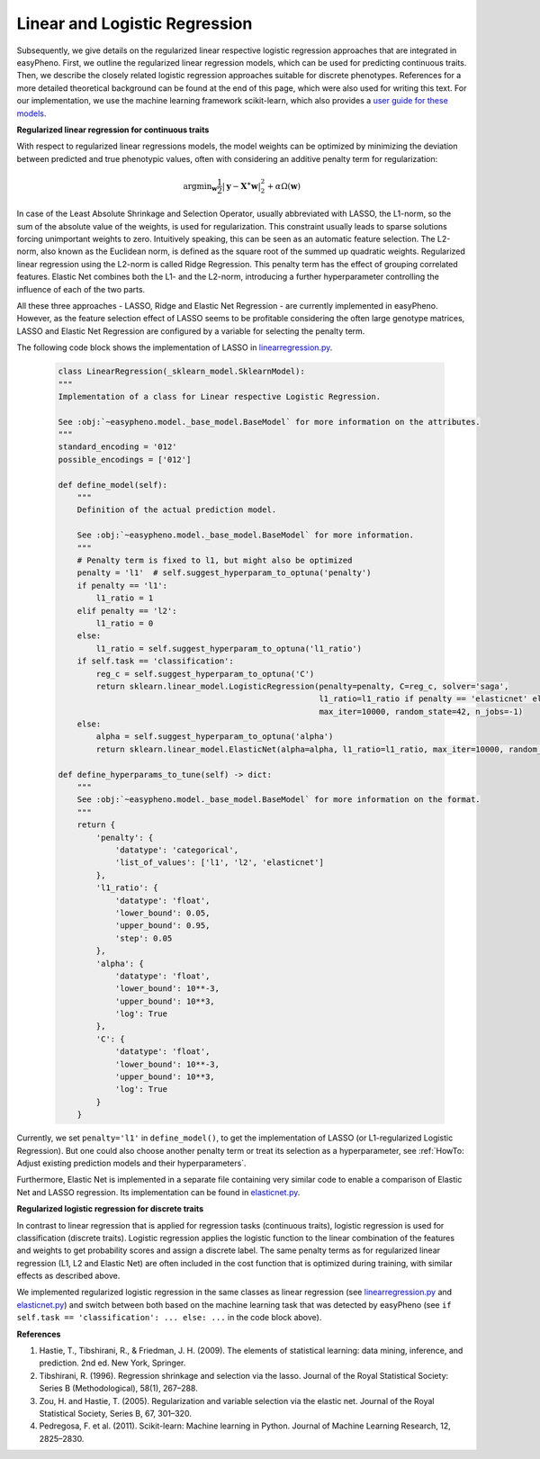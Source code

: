 Linear and Logistic Regression
=============================================
Subsequently, we give details on the regularized linear respective logistic regression approaches that are integrated in easyPheno.
First, we outline the regularized linear regression models, which can be used for predicting continuous traits.
Then, we describe the closely related logistic regression approaches suitable for discrete phenotypes.
References for a more detailed theoretical background can be found at the end of this page, which were also used for writing this text.
For our implementation, we use the machine learning framework scikit-learn, which also provides a `user guide for these models <https://scikit-learn.org/stable/modules/linear_model.html>`_.

**Regularized linear regression for continuous traits**

With respect to regularized linear regressions models, the model weights can be optimized by minimizing
the deviation between predicted and true phenotypic values, often with considering an additive penalty term for regularization:

    .. math::
       \mathrm{argmin}_{\mathbf{w}} \frac{1}{2} |\mathbf{y} - \mathbf{X^{\ast}} \mathbf{w} |_2^2 + \alpha \Omega(\mathbf{w})

In case of the Least Absolute Shrinkage and Selection Operator, usually abbreviated with LASSO,
the L1-norm, so the sum of the absolute value of the weights, is used for regularization. This constraint
usually leads to sparse solutions forcing unimportant weights to zero. Intuitively speaking, this can be seen as an automatic feature selection.
The L2-norm, also known as the Euclidean norm, is defined as the square root of the summed up quadratic weights.
Regularized linear regression using the L2-norm is called Ridge Regression. This penalty term has the effect
of grouping correlated features. Elastic Net combines both the L1- and the L2-norm, introducing a further hyperparameter
controlling the influence of each of the two parts.

All these three approaches - LASSO, Ridge and Elastic Net Regression - are currently implemented in easyPheno.
However, as the feature selection effect of LASSO seems to be profitable considering the often large genotype matrices,
LASSO and Elastic Net Regression are configured by a variable for selecting the penalty term.

The following code block shows the implementation of LASSO in `linearregression.py <https://github.com/grimmlab/easyPheno/blob/main/easypheno/model/linearregression.py>`_.

    .. code-block::

        class LinearRegression(_sklearn_model.SklearnModel):
        """
        Implementation of a class for Linear respective Logistic Regression.

        See :obj:`~easypheno.model._base_model.BaseModel` for more information on the attributes.
        """
        standard_encoding = '012'
        possible_encodings = ['012']

        def define_model(self):
            """
            Definition of the actual prediction model.

            See :obj:`~easypheno.model._base_model.BaseModel` for more information.
            """
            # Penalty term is fixed to l1, but might also be optimized
            penalty = 'l1'  # self.suggest_hyperparam_to_optuna('penalty')
            if penalty == 'l1':
                l1_ratio = 1
            elif penalty == 'l2':
                l1_ratio = 0
            else:
                l1_ratio = self.suggest_hyperparam_to_optuna('l1_ratio')
            if self.task == 'classification':
                reg_c = self.suggest_hyperparam_to_optuna('C')
                return sklearn.linear_model.LogisticRegression(penalty=penalty, C=reg_c, solver='saga',
                                                               l1_ratio=l1_ratio if penalty == 'elasticnet' else None,
                                                               max_iter=10000, random_state=42, n_jobs=-1)
            else:
                alpha = self.suggest_hyperparam_to_optuna('alpha')
                return sklearn.linear_model.ElasticNet(alpha=alpha, l1_ratio=l1_ratio, max_iter=10000, random_state=42)

        def define_hyperparams_to_tune(self) -> dict:
            """
            See :obj:`~easypheno.model._base_model.BaseModel` for more information on the format.
            """
            return {
                'penalty': {
                    'datatype': 'categorical',
                    'list_of_values': ['l1', 'l2', 'elasticnet']
                },
                'l1_ratio': {
                    'datatype': 'float',
                    'lower_bound': 0.05,
                    'upper_bound': 0.95,
                    'step': 0.05
                },
                'alpha': {
                    'datatype': 'float',
                    'lower_bound': 10**-3,
                    'upper_bound': 10**3,
                    'log': True
                },
                'C': {
                    'datatype': 'float',
                    'lower_bound': 10**-3,
                    'upper_bound': 10**3,
                    'log': True
                }
            }

Currently, we set ``penalty='l1'`` in ``define_model()``, to get the implementation of LASSO (or L1-regularized Logistic Regression).
But one could also choose another penalty term or treat its selection as a hyperparameter, see :ref:`HowTo: Adjust existing prediction models and their hyperparameters`.

Furthermore, Elastic Net is implemented in a separate file containing very similar code to enable a comparison of Elastic Net and LASSO regression.
Its implementation can be found in `elasticnet.py <https://github.com/grimmlab/easyPheno/blob/main/easypheno/model/elasticnet.py>`_.


**Regularized logistic regression for discrete traits**

In contrast to linear regression that is applied for regression tasks (continuous traits), logistic regression is used for classification (discrete traits).
Logistic regression applies the logistic function to the linear combination of the features and weights to get probability scores and assign a discrete label.
The same penalty terms as for regularized linear regression (L1, L2 and Elastic Net) are often included in the cost function that is optimized during training,
with similar effects as described above.

We implemented regularized logistic regression in the same classes as linear regression (see `linearregression.py <https://github.com/grimmlab/easyPheno/blob/main/easypheno/model/linearregression.py>`_ and `elasticnet.py <https://github.com/grimmlab/easyPheno/blob/main/easypheno/model/elasticnet.py>`_) and switch between both based on the machine learning
task that was detected by easyPheno (see ``if self.task == 'classification': ... else: ...`` in the code block above).


**References**

1. Hastie, T., Tibshirani, R., & Friedman, J. H. (2009). The elements of statistical learning: data mining, inference, and prediction. 2nd ed. New York, Springer.
2. Tibshirani, R. (1996). Regression shrinkage and selection via the lasso. Journal of the Royal Statistical Society: Series B (Methodological), 58(1), 267–288.
3. Zou, H. and Hastie, T. (2005). Regularization and variable selection via the elastic net. Journal of the Royal Statistical Society, Series B, 67, 301–320.
4. Pedregosa, F. et al. (2011). Scikit-learn: Machine learning in Python. Journal of Machine Learning Research, 12, 2825–2830.
